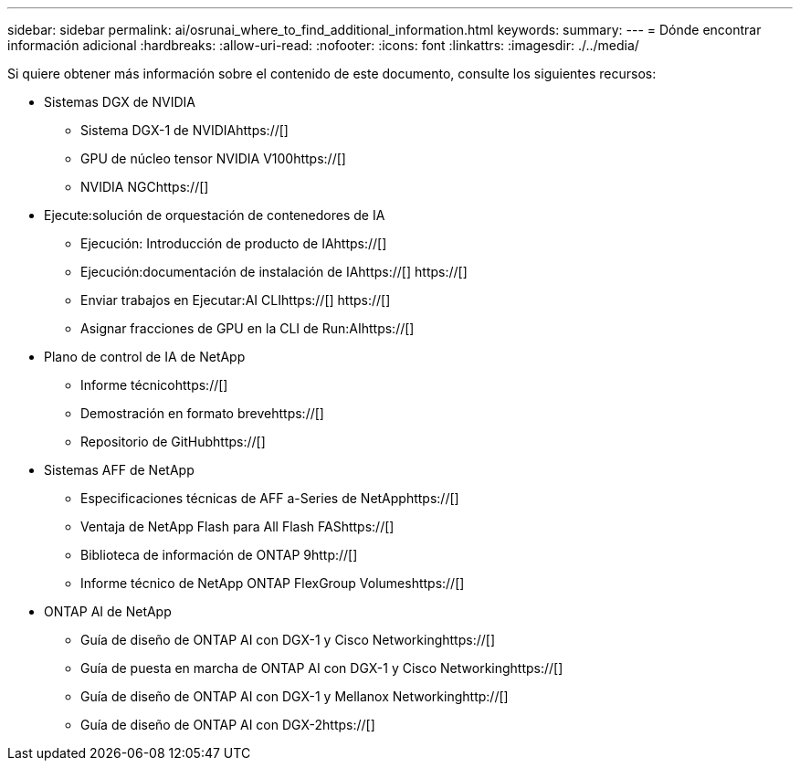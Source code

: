 ---
sidebar: sidebar 
permalink: ai/osrunai_where_to_find_additional_information.html 
keywords:  
summary:  
---
= Dónde encontrar información adicional
:hardbreaks:
:allow-uri-read: 
:nofooter: 
:icons: font
:linkattrs: 
:imagesdir: ./../media/


[role="lead"]
Si quiere obtener más información sobre el contenido de este documento, consulte los siguientes recursos:

* Sistemas DGX de NVIDIA
+
** Sistema DGX-1 de NVIDIAhttps://[]
** GPU de núcleo tensor NVIDIA V100https://[]
** NVIDIA NGChttps://[]


* Ejecute:solución de orquestación de contenedores de IA
+
** Ejecución: Introducción de producto de IAhttps://[]
** Ejecución:documentación de instalación de IAhttps://[]
https://[]
** Enviar trabajos en Ejecutar:AI CLIhttps://[]
https://[]
** Asignar fracciones de GPU en la CLI de Run:AIhttps://[]


* Plano de control de IA de NetApp
+
** Informe técnicohttps://[]
** Demostración en formato brevehttps://[]
** Repositorio de GitHubhttps://[]


* Sistemas AFF de NetApp
+
** Especificaciones técnicas de AFF a-Series de NetApphttps://[]
** Ventaja de NetApp Flash para All Flash FAShttps://[]
** Biblioteca de información de ONTAP 9http://[]
** Informe técnico de NetApp ONTAP FlexGroup Volumeshttps://[]


* ONTAP AI de NetApp
+
** Guía de diseño de ONTAP AI con DGX-1 y Cisco Networkinghttps://[]
** Guía de puesta en marcha de ONTAP AI con DGX-1 y Cisco Networkinghttps://[]
** Guía de diseño de ONTAP AI con DGX-1 y Mellanox Networkinghttp://[]
** Guía de diseño de ONTAP AI con DGX-2https://[]



